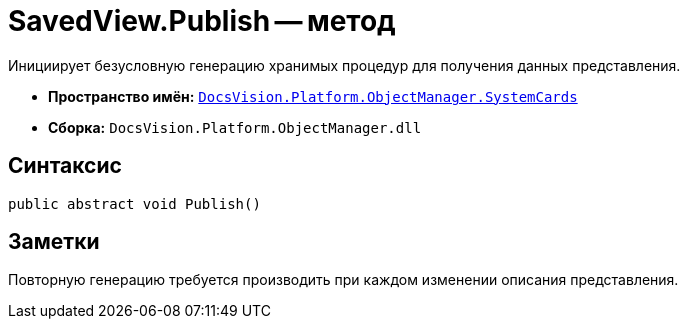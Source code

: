 = SavedView.Publish -- метод

Инициирует безусловную генерацию хранимых процедур для получения данных представления.

* *Пространство имён:* `xref:api/DocsVision/Platform/ObjectManager/SystemCards/SystemCards_NS.adoc[DocsVision.Platform.ObjectManager.SystemCards]`
* *Сборка:* `DocsVision.Platform.ObjectManager.dll`

== Синтаксис

[source,csharp]
----
public abstract void Publish()
----

== Заметки

Повторную генерацию требуется производить при каждом изменении описания представления.
